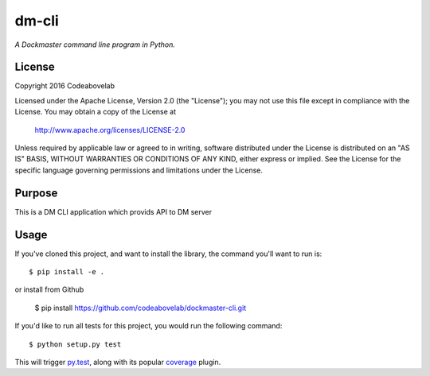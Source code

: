 dm-cli
=========

*A Dockmaster command line program in Python.*

License
-------
Copyright 2016 Codeabovelab

Licensed under the Apache License, Version 2.0 (the "License");
you may not use this file except in compliance with the License.
You may obtain a copy of the License at

    http://www.apache.org/licenses/LICENSE-2.0

Unless required by applicable law or agreed to in writing, software
distributed under the License is distributed on an "AS IS" BASIS,
WITHOUT WARRANTIES OR CONDITIONS OF ANY KIND, either express or implied.
See the License for the specific language governing permissions and
limitations under the License.

Purpose
-------

This is a DM CLI application which provids API to DM server

Usage
-----

If you've cloned this project, and want to install the library, the command you'll want to run is::

    $ pip install -e .

or install from Github

    $ pip install https://github.com/codeabovelab/dockmaster-cli.git

If you'd like to run all tests for this project, you would run the following command::

    $ python setup.py test

This will trigger `py.test <http://pytest.org/latest/>`_, along with its popular
`coverage <https://pypi.python.org/pypi/pytest-cov>`_ plugin.

